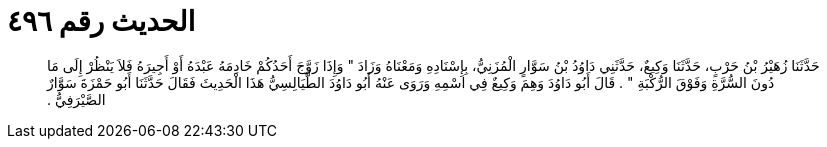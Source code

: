 
= الحديث رقم ٤٩٦

[quote.hadith]
حَدَّثَنَا زُهَيْرُ بْنُ حَرْبٍ، حَدَّثَنَا وَكِيعٌ، حَدَّثَنِي دَاوُدُ بْنُ سَوَّارٍ الْمُزَنِيُّ، بِإِسْنَادِهِ وَمَعْنَاهُ وَزَادَ ‏"‏ وَإِذَا زَوَّجَ أَحَدُكُمْ خَادِمَهُ عَبْدَهُ أَوْ أَجِيرَهُ فَلاَ يَنْظُرْ إِلَى مَا دُونَ السُّرَّةِ وَفَوْقَ الرُّكْبَةِ ‏"‏ ‏.‏ قَالَ أَبُو دَاوُدَ وَهِمَ وَكِيعٌ فِي اسْمِهِ وَرَوَى عَنْهُ أَبُو دَاوُدَ الطَّيَالِسِيُّ هَذَا الْحَدِيثَ فَقَالَ حَدَّثَنَا أَبُو حَمْزَةَ سَوَّارٌ الصَّيْرَفِيُّ ‏.‏